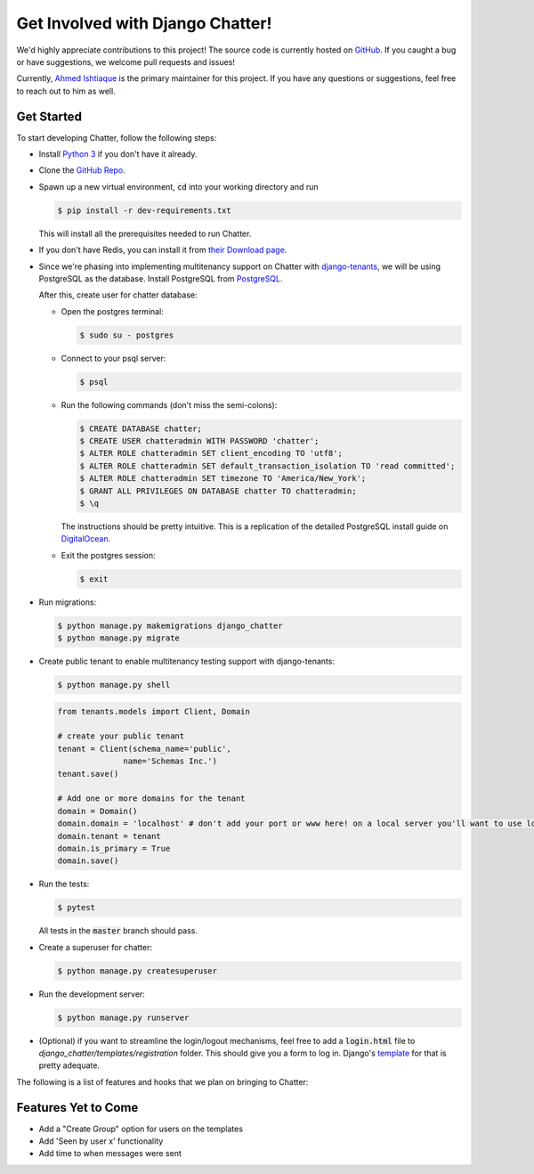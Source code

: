 Get Involved with Django Chatter!
=================================

We'd highly appreciate contributions to this project! The source code is currently
hosted on `GitHub <https://www.github.com/dibs-devs/chatter>`_. If you caught a
bug or have suggestions, we welcome pull requests and issues!

Currently, `Ahmed Ishtiaque <https://ishtiaque06.github.io>`_ is the primary maintainer
for this project. If you have any questions or suggestions, feel free to
reach out to him as well.

Get Started
-----------

To start developing Chatter, follow the following steps:

* Install `Python 3 <https://www.python.org/>`_ if you don't have it already.
* Clone the `GitHub Repo <https://github.com/dibs-devs/chatter>`_.
* Spawn up a new virtual environment, :code:`cd` into your working directory
  and run

  .. code-block:: bash

    $ pip install -r dev-requirements.txt

  This will install all the prerequisites needed to run Chatter.
* If you don't have Redis, you can install it from
  `their Download page <https://redis.io/download>`_.

* Since we're phasing into implementing multitenancy support on Chatter with
  `django-tenants <https://www.github.com/tomturner/django-tenants>`_, we will
  be using PostgreSQL as the database. Install PostgreSQL from
  `PostgreSQL <https://www.postgresql.org/>`_.

  After this, create user for chatter database:

  * Open the postgres terminal:

    .. code-block:: bash

      $ sudo su - postgres

  * Connect to your psql server:

    .. code-block:: bash

      $ psql

  * Run the following commands (don't miss the semi-colons):

    .. code-block:: bash

      $ CREATE DATABASE chatter;
      $ CREATE USER chatteradmin WITH PASSWORD 'chatter';
      $ ALTER ROLE chatteradmin SET client_encoding TO 'utf8';
      $ ALTER ROLE chatteradmin SET default_transaction_isolation TO 'read committed';
      $ ALTER ROLE chatteradmin SET timezone TO 'America/New_York';
      $ GRANT ALL PRIVILEGES ON DATABASE chatter TO chatteradmin;
      $ \q

    The instructions should be pretty intuitive. This is a replication of the
    detailed PostgreSQL install guide on
    `DigitalOcean <https://www.digitalocean.com/
    community/tutorials/how-to-use-postgresql-with-your-django-application
    -on-ubuntu-14-04>`_.

  * Exit the postgres session:

    .. code-block:: bash

      $ exit

* Run migrations:

  .. code-block:: bash

    $ python manage.py makemigrations django_chatter
    $ python manage.py migrate

* Create public tenant to enable multitenancy testing support with django-tenants:

  .. code-block:: bash

    $ python manage.py shell

  .. code-block:: python

    from tenants.models import Client, Domain

    # create your public tenant
    tenant = Client(schema_name='public',
                  name='Schemas Inc.')
    tenant.save()

    # Add one or more domains for the tenant
    domain = Domain()
    domain.domain = 'localhost' # don't add your port or www here! on a local server you'll want to use localhost here
    domain.tenant = tenant
    domain.is_primary = True
    domain.save()

* Run the tests:

  .. code-block:: bash

    $ pytest

  All tests in the :code:`master` branch should pass.

* Create a superuser for chatter:

  .. code-block:: bash

    $ python manage.py createsuperuser

* Run the development server:

  .. code-block:: bash

    $ python manage.py runserver

* (Optional) if you want to streamline the login/logout mechanisms, feel free to
  add a :code:`login.html` file to `django_chatter/templates/registration` folder. This
  should give you a form to log in. Django's
  `template <https://docs.djangoproject.com/
  en/2.1/topics/auth/default/#django.contrib.auth.views.LoginView>`_
  for that is pretty adequate.

The following is a list of features and hooks that we plan on bringing to Chatter:

Features Yet to Come
--------------------
* Add a "Create Group" option for users on the templates
* Add 'Seen by user x' functionality
* Add time to when messages were sent
